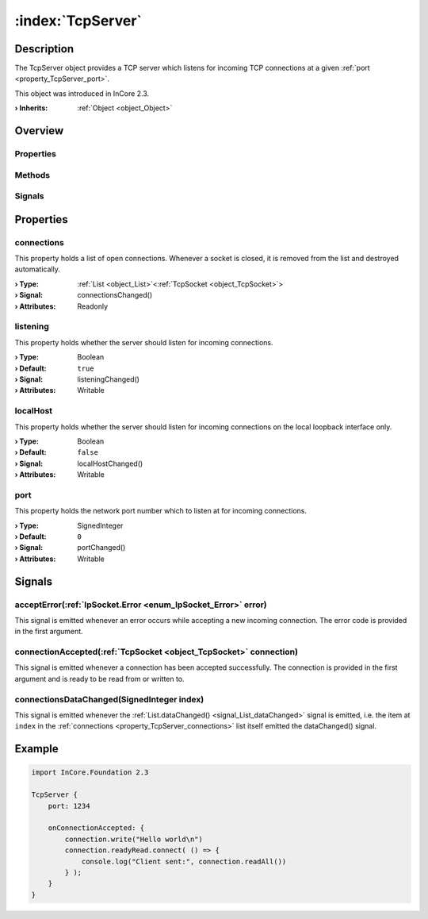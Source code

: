 
.. _object_TcpServer:


:index:`TcpServer`
------------------

Description
***********

The TcpServer object provides a TCP server which listens for incoming TCP connections at a given :ref:`port <property_TcpServer_port>`.

This object was introduced in InCore 2.3.

:**› Inherits**: :ref:`Object <object_Object>`

Overview
********

Properties
++++++++++

.. hlist::
  :columns: 1

  * :ref:`connections <property_TcpServer_connections>`
  * :ref:`listening <property_TcpServer_listening>`
  * :ref:`localHost <property_TcpServer_localHost>`
  * :ref:`port <property_TcpServer_port>`
  * :ref:`Object.objectId <property_Object_objectId>`
  * :ref:`Object.parent <property_Object_parent>`

Methods
+++++++

.. hlist::
  :columns: 1

  * :ref:`Object.deserializeProperties() <method_Object_deserializeProperties>`
  * :ref:`Object.fromJson() <method_Object_fromJson>`
  * :ref:`Object.toJson() <method_Object_toJson>`

Signals
+++++++

.. hlist::
  :columns: 1

  * :ref:`acceptError() <signal_TcpServer_acceptError>`
  * :ref:`connectionAccepted() <signal_TcpServer_connectionAccepted>`
  * :ref:`connectionsDataChanged() <signal_TcpServer_connectionsDataChanged>`
  * :ref:`Object.completed() <signal_Object_completed>`



Properties
**********


.. _property_TcpServer_connections:

.. _signal_TcpServer_connectionsChanged:

.. index::
   single: connections

connections
+++++++++++

This property holds a list of open connections. Whenever a socket is closed, it is removed from the list and destroyed automatically.

:**› Type**: :ref:`List <object_List>`\<:ref:`TcpSocket <object_TcpSocket>`>
:**› Signal**: connectionsChanged()
:**› Attributes**: Readonly


.. _property_TcpServer_listening:

.. _signal_TcpServer_listeningChanged:

.. index::
   single: listening

listening
+++++++++

This property holds whether the server should listen for incoming connections.

:**› Type**: Boolean
:**› Default**: ``true``
:**› Signal**: listeningChanged()
:**› Attributes**: Writable


.. _property_TcpServer_localHost:

.. _signal_TcpServer_localHostChanged:

.. index::
   single: localHost

localHost
+++++++++

This property holds whether the server should listen for incoming connections on the local loopback interface only.

:**› Type**: Boolean
:**› Default**: ``false``
:**› Signal**: localHostChanged()
:**› Attributes**: Writable


.. _property_TcpServer_port:

.. _signal_TcpServer_portChanged:

.. index::
   single: port

port
++++

This property holds the network port number which to listen at for incoming connections.

:**› Type**: SignedInteger
:**› Default**: ``0``
:**› Signal**: portChanged()
:**› Attributes**: Writable

Signals
*******


.. _signal_TcpServer_acceptError:

.. index::
   single: acceptError

acceptError(:ref:`IpSocket.Error <enum_IpSocket_Error>` error)
++++++++++++++++++++++++++++++++++++++++++++++++++++++++++++++

This signal is emitted whenever an error occurs while accepting a new incoming connection. The error code is provided in the first argument.



.. _signal_TcpServer_connectionAccepted:

.. index::
   single: connectionAccepted

connectionAccepted(:ref:`TcpSocket <object_TcpSocket>` connection)
++++++++++++++++++++++++++++++++++++++++++++++++++++++++++++++++++

This signal is emitted whenever a connection has been accepted successfully. The connection is provided in the first argument and is ready to be read from or written to.



.. _signal_TcpServer_connectionsDataChanged:

.. index::
   single: connectionsDataChanged

connectionsDataChanged(SignedInteger index)
+++++++++++++++++++++++++++++++++++++++++++

This signal is emitted whenever the :ref:`List.dataChanged() <signal_List_dataChanged>` signal is emitted, i.e. the item at ``index`` in the :ref:`connections <property_TcpServer_connections>` list itself emitted the dataChanged() signal.



.. _example_TcpServer:


Example
*******

.. code-block:: qml

    import InCore.Foundation 2.3
    
    TcpServer {
        port: 1234
    
        onConnectionAccepted: {
            connection.write("Hello world\n")
            connection.readyRead.connect( () => {
                console.log("Client sent:", connection.readAll())
            } );
        }
    }
    